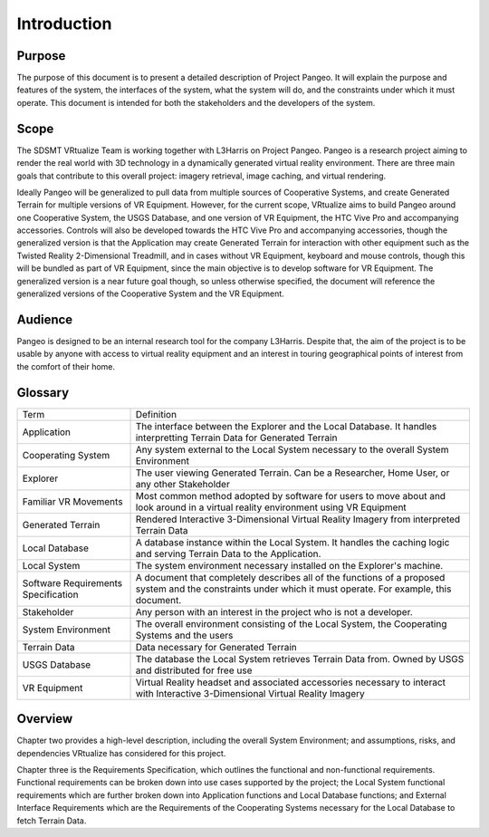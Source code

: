 Introduction
======================================

Purpose
------------------------
The purpose of this document is to present a detailed description of Project Pangeo. It will explain the purpose and features of the system, the interfaces of the system, what the system will do, and the constraints under which it must operate. This document is intended for both the stakeholders and the developers of the system.

Scope
------------------------
The SDSMT VRtualize Team is working together with L3Harris on Project Pangeo. Pangeo is a research project aiming to render the real world with 3D technology in a dynamically generated virtual reality environment. There are three main goals that contribute to this overall project: imagery retrieval, image caching, and virtual rendering.

Ideally Pangeo will be generalized to pull data from multiple sources of Cooperative Systems, and create Generated Terrain for multiple versions of VR Equipment. However, for the current scope, VRtualize aims to build Pangeo around one Cooperative System, the USGS Database, and one version of VR Equipment, the HTC Vive Pro and accompanying accessories. Controls will also be developed towards the HTC Vive Pro and accompanying accessories, though the generalized version is that the Application may create Generated Terrain for interaction with other equipment such as the Twisted Reality 2-Dimensional Treadmill, and in cases without VR Equipment, keyboard and mouse controls, though this will be bundled as part of VR Equipment, since the main objective is to develop software for VR Equipment. The generalized version is a near future goal though, so unless otherwise specified, the document will reference the generalized versions of the Cooperative System and the VR Equipment.

Audience
------------------------
Pangeo is designed to be an internal research tool for the company L3Harris. Despite that, the aim of the project is to be usable by anyone with access to virtual reality equipment and an interest in touring geographical points of interest from the comfort of their home.

Glossary
------------------------
+-------------------------------------+-------------------------------------------------------------------------------------------------------------------------------------------------------------+
| Term                                | Definition                                                                                                                                                  |
+-------------------------------------+-------------------------------------------------------------------------------------------------------------------------------------------------------------+
| Application                         | The interface between the Explorer and the Local Database. It handles interpretting Terrain Data for Generated Terrain                                      |
+-------------------------------------+-------------------------------------------------------------------------------------------------------------------------------------------------------------+
| Cooperating System                  | Any system external to the Local System necessary to the overall System Environment                                                                         |
+-------------------------------------+-------------------------------------------------------------------------------------------------------------------------------------------------------------+
| Explorer                            | The user viewing Generated Terrain. Can be a Researcher, Home User, or any other Stakeholder                                                                |
+-------------------------------------+-------------------------------------------------------------------------------------------------------------------------------------------------------------+
| Familiar VR Movements               | Most common method adopted by software for users to move about and look around in a virtual reality environment using VR Equipment                          |
+-------------------------------------+-------------------------------------------------------------------------------------------------------------------------------------------------------------+
| Generated Terrain                   | Rendered Interactive 3-Dimensional Virtual Reality Imagery from interpreted Terrain Data                                                                    |
+-------------------------------------+-------------------------------------------------------------------------------------------------------------------------------------------------------------+
| Local Database                      | A database instance within the Local System. It handles the caching logic and serving Terrain Data to the Application.                                      |
+-------------------------------------+-------------------------------------------------------------------------------------------------------------------------------------------------------------+
| Local System                        | The system environment necessary installed on the Explorer's machine.                                                                                       |
+-------------------------------------+-------------------------------------------------------------------------------------------------------------------------------------------------------------+
| Software Requirements Specification | A document that completely describes all of the functions of a proposed system and the constraints under which it must operate. For example, this document. |
+-------------------------------------+-------------------------------------------------------------------------------------------------------------------------------------------------------------+
| Stakeholder                         | Any person with an interest in the project who is not a developer.                                                                                          |
+-------------------------------------+-------------------------------------------------------------------------------------------------------------------------------------------------------------+
| System Environment                  | The overall environment consisting of the Local System, the Cooperating Systems and the users                                                               |
+-------------------------------------+-------------------------------------------------------------------------------------------------------------------------------------------------------------+
| Terrain Data                        | Data necessary for Generated Terrain                                                                                                                        |
+-------------------------------------+-------------------------------------------------------------------------------------------------------------------------------------------------------------+
| USGS Database                       | The database the Local System retrieves Terrain Data from. Owned by USGS and distributed for free use                                                       |
+-------------------------------------+-------------------------------------------------------------------------------------------------------------------------------------------------------------+
| VR Equipment                        | Virtual Reality headset and associated accessories necessary to interact with Interactive 3-Dimensional Virtual Reality Imagery                             |
+-------------------------------------+-------------------------------------------------------------------------------------------------------------------------------------------------------------+

Overview
------------------------
Chapter two provides a high-level description, including the overall System Environment; and assumptions, risks, and dependencies VRtualize has considered for this project.

Chapter three is the Requirements Specification, which outlines the functional and non-functional requirements. Functional requirements can be broken down into use cases supported by the project; the Local System functional requirements which are further broken down into Application functions and Local Database functions; and External Interface Requirements which are the Requirements of the Cooperating Systems necessary for the Local Database to fetch Terrain Data.
